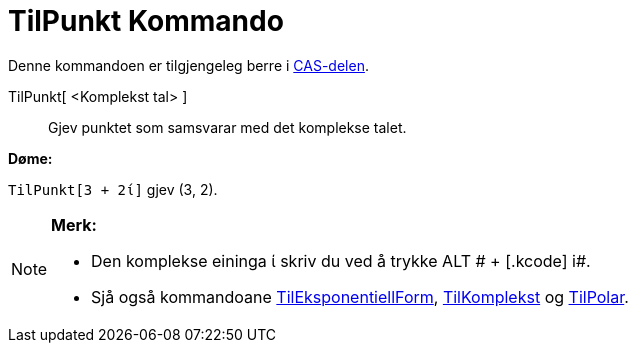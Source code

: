 = TilPunkt Kommando
:page-en: commands/ToPoint
ifdef::env-github[:imagesdir: /nn/modules/ROOT/assets/images]

Denne kommandoen er tilgjengeleg berre i xref:/CAS_delen.adoc[CAS-delen].

TilPunkt[ <Komplekst tal> ]::
  Gjev punktet som samsvarar med det komplekse talet.

[EXAMPLE]
====

*Døme:*

`++TilPunkt[3 + 2ί]++` gjev (3, 2).

====

[NOTE]
====

*Merk:*

* Den komplekse eininga ί skriv du ved å trykke [.kcode]#ALT # + [.kcode]# i#.
* Sjå også kommandoane xref:/commands/TilEksponentiellForm.adoc[TilEksponentiellForm],
xref:/commands/TilKomplekst.adoc[TilKomplekst] og xref:/commands/TilPolar.adoc[TilPolar].

====
